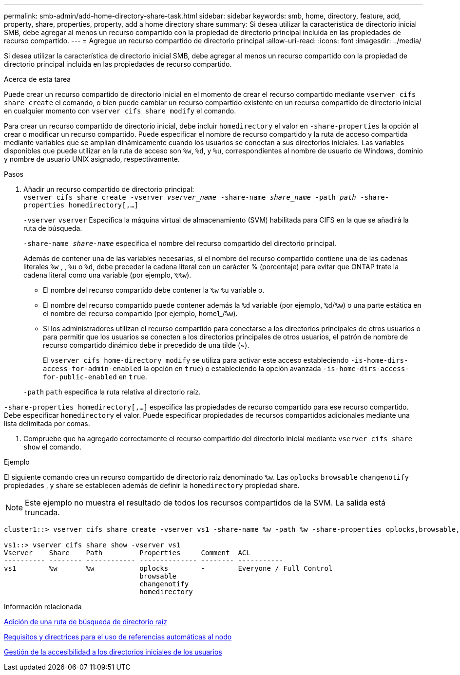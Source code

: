 ---
permalink: smb-admin/add-home-directory-share-task.html 
sidebar: sidebar 
keywords: smb, home, directory, feature, add, property, share, properties, property, add a home directory share 
summary: Si desea utilizar la característica de directorio inicial SMB, debe agregar al menos un recurso compartido con la propiedad de directorio principal incluida en las propiedades de recurso compartido. 
---
= Agregue un recurso compartido de directorio principal
:allow-uri-read: 
:icons: font
:imagesdir: ../media/


[role="lead"]
Si desea utilizar la característica de directorio inicial SMB, debe agregar al menos un recurso compartido con la propiedad de directorio principal incluida en las propiedades de recurso compartido.

.Acerca de esta tarea
Puede crear un recurso compartido de directorio inicial en el momento de crear el recurso compartido mediante `vserver cifs share create` el comando, o bien puede cambiar un recurso compartido existente en un recurso compartido de directorio inicial en cualquier momento con `vserver cifs share modify` el comando.

Para crear un recurso compartido de directorio inicial, debe incluir `homedirectory` el valor en `-share-properties` la opción al crear o modificar un recurso compartido. Puede especificar el nombre de recurso compartido y la ruta de acceso compartida mediante variables que se amplían dinámicamente cuando los usuarios se conectan a sus directorios iniciales. Las variables disponibles que puede utilizar en la ruta de acceso son `%w`, `%d`, y `%u`, correspondientes al nombre de usuario de Windows, dominio y nombre de usuario UNIX asignado, respectivamente.

.Pasos
. Añadir un recurso compartido de directorio principal: +
`vserver cifs share create -vserver _vserver_name_ -share-name _share_name_ -path _path_ -share-properties homedirectory[,...]`
+
`-vserver` `vserver` Especifica la máquina virtual de almacenamiento (SVM) habilitada para CIFS en la que se añadirá la ruta de búsqueda.

+
`-share-name _share-name_` especifica el nombre del recurso compartido del directorio principal.

+
Además de contener una de las variables necesarias, si el nombre del recurso compartido contiene una de las cadenas literales `%w` , , `%u` o `%d`, debe preceder la cadena literal con un carácter % (porcentaje) para evitar que ONTAP trate la cadena literal como una variable (por ejemplo, `%%w`).

+
** El nombre del recurso compartido debe contener la `%w` `%u` variable o.
** El nombre del recurso compartido puede contener además la `%d` variable (por ejemplo, `%d`/`%w`) o una parte estática en el nombre del recurso compartido (por ejemplo, home1_/`%w`).
** Si los administradores utilizan el recurso compartido para conectarse a los directorios principales de otros usuarios o para permitir que los usuarios se conecten a los directorios principales de otros usuarios, el patrón de nombre de recurso compartido dinámico debe ir precedido de una tilde (~).
+
El `vserver cifs home-directory modify` se utiliza para activar este acceso estableciendo `-is-home-dirs-access-for-admin-enabled` la opción en `true`) o estableciendo la opción avanzada `-is-home-dirs-access-for-public-enabled` en `true`.



+
`-path` `path` especifica la ruta relativa al directorio raíz.



`-share-properties homedirectory[,...]` especifica las propiedades de recurso compartido para ese recurso compartido. Debe especificar `homedirectory` el valor. Puede especificar propiedades de recursos compartidos adicionales mediante una lista delimitada por comas.

. Compruebe que ha agregado correctamente el recurso compartido del directorio inicial mediante `vserver cifs share show` el comando.


.Ejemplo
El siguiente comando crea un recurso compartido de directorio raíz denominado `%w`. Las `oplocks` `browsable` `changenotify` propiedades , y share se establecen además de definir la `homedirectory` propiedad share.

[NOTE]
====
Este ejemplo no muestra el resultado de todos los recursos compartidos de la SVM. La salida está truncada.

====
[listing]
----
cluster1::> vserver cifs share create -vserver vs1 -share-name %w -path %w -share-properties oplocks,browsable,changenotify,homedirectory

vs1::> vserver cifs share show -vserver vs1
Vserver    Share    Path         Properties     Comment  ACL
---------- -------- ------------ -------------- -------- -----------
vs1        %w       %w           oplocks        -        Everyone / Full Control
                                 browsable
                                 changenotify
                                 homedirectory
----
.Información relacionada
xref:add-home-directory-search-path-task.adoc[Adición de una ruta de búsqueda de directorio raíz]

xref:requirements-automatic-node-referrals-concept.adoc[Requisitos y directrices para el uso de referencias automáticas al nodo]

xref:manage-accessibility-users-home-directories-task.adoc[Gestión de la accesibilidad a los directorios iniciales de los usuarios]
